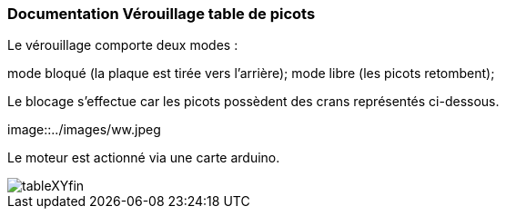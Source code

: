=== Documentation Vérouillage table de picots

Le vérouillage comporte deux modes : 

mode bloqué (la plaque est tirée vers l'arrière);
mode libre (les picots retombent);

Le blocage s'effectue car les picots possèdent des crans représentés ci-dessous.

image::../images/ww.jpeg

Le moteur est actionné via une carte arduino.

image::../images/tableXYfin.jpeg[] 
